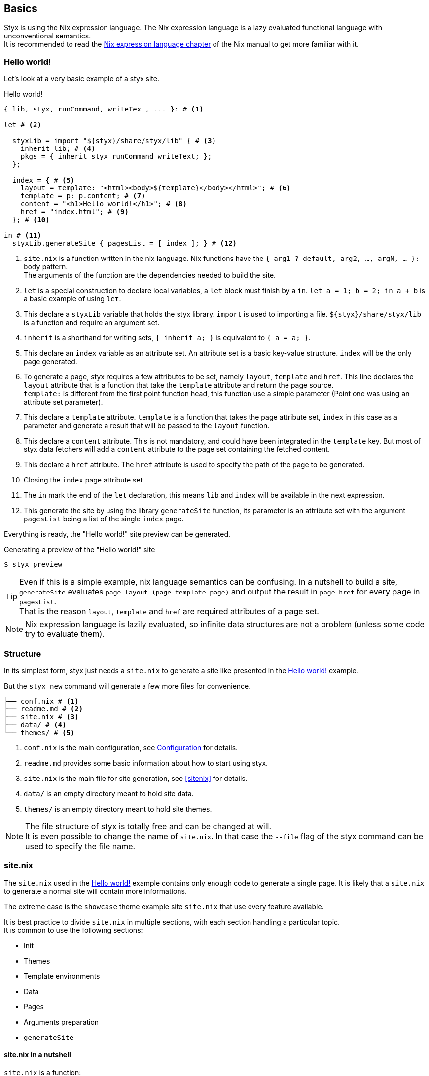 == Basics

Styx is using the Nix expression language.
The Nix expression language is a lazy evaluated functional language with unconventional semantics. +
It is recommended to read the link:http://nixos.org/nix/manual/#ch-expression-language[Nix expression language chapter] of the Nix manual to get more familiar with it.

=== Hello world!

Let's look at a very basic example of a styx site.

[source, nix]
.Hello world!
----
{ lib, styx, runCommand, writeText, ... }: # <1>

let # <2>

  styxLib = import "${styx}/share/styx/lib" { # <3>
    inherit lib; # <4>
    pkgs = { inherit styx runCommand writeText; };
  };

  index = { # <5>
    layout = template: "<html><body>${template}</body></html>"; # <6>
    template = p: p.content; # <7>
    content = "<h1>Hello world!</h1>"; # <8>
    href = "index.html"; # <9>
  }; # <10>

in # <11>
  styxLib.generateSite { pagesList = [ index ]; } # <12>
----

<1> `site.nix` is a function written in the nix language. Nix functions have the `{ arg1 ? default, arg2, ..., argN, ... }: body` pattern. +
The arguments of the function are the dependencies needed to build the site.
<2> `let` is a special construction to declare local variables, a `let` block must finish by a `in`. `let a = 1; b = 2; in a + b` is a basic example of using `let`.
<3> This declare a `styxLib` variable that holds the styx library. `import` is used to importing a file. `${styx}/share/styx/lib` is a function and require an argument set. +
<4> `inherit` is a shorthand for writing sets, `{ inherit a; }` is equivalent to `{ a = a; }`. 
<5> This declare an `index` variable as an attribute set. An attribute set is a basic key-value structure. `index` will be the only page generated.
<6> To generate a page, styx requires a few attributes to be set, namely `layout`, `template` and `href`. This line declares the `layout` attribute that is a function that take the `template` attribute and return the page source. +
`template:` is different from the first point function head, this function use a simple parameter (Point one was using an attribute set parameter).
<7> This declare a `template` attribute. `template` is a function that takes the page attribute set, `index` in this case as a parameter and generate a result that will be passed to the `layout` function.
<8> This declare a `content` attribute. This is not mandatory, and could have been integrated in the `template` key. But most of styx data fetchers will add a `content` attribute to the page set containing the fetched content.
<9> This declare a `href` attribute. The `href` attribute is used to specify the path of the page to be generated.
<10> Closing the `index` page attribute set.
<11> The `in` mark the end of the `let` declaration, this means `lib` and `index` will be available in the next expression.
<12> This generate the site by using the library `generateSite` function, its parameter is an attribute set with the argument `pagesList` being a list of the single `index` page.

Everything is ready, the "Hello world!" site preview can be generated.

[source, shell]
.Generating a preview of the "Hello world!" site
----
$ styx preview
----

TIP: Even if this is a simple example, nix language semantics can be confusing. In a nutshell to build a site, `generateSite` evaluates `page.layout (page.template page)` and output the result in `page.href` for every page in `pagesList`. +
That is the reason `layout`, `template` and `href` are required attributes of a page set.

NOTE: Nix expression language is lazily evaluated, so infinite data structures are not a problem (unless some code try to evaluate them).

=== Structure

In its simplest form, styx just needs a `site.nix` to generate a site like presented in the <<Hello world!>> example. 

But the `styx new` command will generate a few more files for convenience.

[source]
----
├── conf.nix # <1>
├── readme.md # <2>
├── site.nix # <3>
├── data/ # <4>
└── themes/ # <5>
----

<1> `conf.nix` is the main configuration, see <<Configuration>> for details.
<2> `readme.md` provides some basic information about how to start using styx.
<3> `site.nix` is the main file for site generation, see <<sitenix>> for details.
<4> `data/` is an empty directory meant to hold site data.
<5> `themes/` is an empty directory meant to hold site themes.

NOTE: The file structure of styx is totally free and can be changed at will. +
It is even possible to change the name of `site.nix`. In that case the `--file` flag of the styx command can be used to specify the file name.


=== site.nix

The `site.nix` used in the <<Hello world!>> example contains only enough code to generate a single page. It is likely that a `site.nix` to generate a normal site will contain more informations.

The extreme case is the `showcase` theme example site `site.nix` that use every feature available.

It is best practice to divide `site.nix` in multiple sections, with each section handling a particular topic. +
It is common to use the following sections:

- Init
- Themes
- Template environments
- Data
- Pages
- Arguments preparation
- `generateSite`

==== site.nix in a nutshell

====
`site.nix` is a function:

- taking at least the styx library as an argument.
- returning the `generateSite` function.
====

====
`generateSite` is a function:

- taking at least the list of pages set to generate as an argument.
- that evaluate each page set with `page.layout (page.template page)` and output the result in `page.href`.
- returning a generated static site.
====

====
Everything that is between the top function head and `generateSite` is meant to prepare the arguments for `generateSite`.
====

==== Init

This section is the basic setup of styx, it should not be changed and used as is for most setups.

[source, nix]
.Standard Init section
----
/*-----------------------------------------------------------------------------
   Init

   Initialization of Styx, should not be edited
-----------------------------------------------------------------------------*/

{ lib, styx, styx-themes, runCommand, writeText
, renderDrafts ? false
, siteUrl ? null
}@args:

let styxLib = import "${styx}/share/styx/lib" {
  inherit lib;
  pkgs = { inherit styx runCommand writeText; };
};
in with styxLib;

let

  /* Configuration loading
  */
  conf = let # <1>
    conf       = import ./conf.nix;
    themesConf = lib.themes.loadConf themes;
    mergedConf = recursiveUpdate themesConf conf;
  in
    overrideConf mergedConf args;

  /* Load themes templates
  */
  templates = lib.themes.loadTemplates {
    inherit themes defaultEnvironment customEnvironments;
  };

  /* Load themes static files
  */
  files = lib.themes.loadFiles themes;
----

<1> This loads the `conf.nix` file and merges it with theme configuration and main function `siteUrl` argument.


==== Themes

This section is where used themes are declared. Themes are a central concept in styx and provide ways to manage site assets in a very flexible manner.

Themes are detailed in the <<Themes>> section.

[source, nix]
.Standard themes section
----
/*-----------------------------------------------------------------------------
   Themes setup

-----------------------------------------------------------------------------*/

  /* Themes used
  */
  themes = [ styx-themes.showcase ]; # <1>
----

<1> `themes` is a list so it is possible to set multiple themes at the same time. Themes at the beginning of the list have a higher priority. +
Themes can be paths like `./themes/my-site` or packages from the `styx-themes` set.


==== Template environments

Template environments control the set of variables available in the templates.

There are two types of environment:

- Default: The environment used in every template that do not have a custom environment
- Custom: Custom environment for a specific template

Normal sites should not require custom environments, but they can become useful in more complex setups.

[source, nix]
.Standard template environments section
----
/*-----------------------------------------------------------------------------
   Template environments

-----------------------------------------------------------------------------*/


  /* Default template environment
  */
  defaultEnvironment = { inherit conf styxLib templates data; }; # <1>

  /* Custom environments for specific templates
  */
  customEnvironments = {}; # <2>
----

<1> This declare the default environment thet should feed most of needs.
<2> Custom template environments are detailed in the template section.

NOTE: `defaultEnvironment` refers to not yet declared variables, but it is not a problem as the let block allows to access any variable declared or that will be declared in it.

==== Data

The data section is responsible for loading data used in the site.

The <<Data>> section explains in detail how to manage data.

[source, nix]
.Standard data section 
----
/*-----------------------------------------------------------------------------
   Data

   This section declares the data used by the site
   the data set is included in the default template environment
-----------------------------------------------------------------------------*/

  data = {
    about  = loadFile { dir = ./pages; file = "about.md"; }; # <1>
  };
----

<1> Example of loading a markdown file with the `loadFile` function.

==== Pages

The pages section is used to declare the pages generated by `generateSite`. +
Even if `generateSite` expects a page list, it is usually declared as an attribute set for convenience.

There are multiple functions available to generate different type of pages, but a page is ultimately an attribute set with at least the `layout`, `template` and `href` attribute defined.

The <<Pages>> section explains in detail how to create pages.

[source, nix]
.Standard pages section
----
/*-----------------------------------------------------------------------------
   Pages

   This section declares the pages that will be generated
-----------------------------------------------------------------------------*/

  pages = {

    about = {
      href = "about.html";
      template = templates.generic.full;
    } // data.about; # <1>

  };
----

<1> `//` is the operator to merge attribute sets, this merge the `data.about` set attributes in the `pages.about` attribute set.

NOTE: As many pages tends to use the same layout, the `layout` attribute is usually set in one go to all templates in the "arguments preparation" section. +
Only pages that use a different layout explicitly set it in `pages`.

==== Argument preparation

This is the last part before generating the site. The only purpose of this section is to prepare the `generateSite` function arguments.

[source, nix]
.Standard argument preparation section
----
/*-----------------------------------------------------------------------------
   generateSite arguments preparation

-----------------------------------------------------------------------------*/

  pagesList = let
    # converting pages attribute set to a list
    list = pagesToList pages;
    # setting a default layout
    in map (setDefaultLayout templates.layout) list;

  substitutions = {
    siteUrl = conf.siteUrl;
  };
----

This section just turns the `pages` attribute set into a list of pages, and set a default `layout` to pages that did not declare one.

The substitution set should be declared in this section.

NOTE: For details about substitutions see <<Substitutions>>.

==== generateSite

This is the final part and shortest section of `site.nix`. This section consists in a call to <<lib.generation.generateSite,`generateSite`>>.

[source, nix]
.Standard generateSite section
----
/*-----------------------------------------------------------------------------
   Site rendering

-----------------------------------------------------------------------------*/

in generateSite { inherit files pagesList substitutions; }
----

NOTE: `files` is automatically generated in the init section with the enabled themes.

NOTE: `inherit` is a shorthand for writing sets, `{ inherit a; }` is equivalent to `{ a = a; }`.


=== Configuration

Styx is configured with the `conf.nix` file present in the site root directory.

This files consists in an attribute set defining configuration options, and custom attributes can be added at will.

The main configuration is made through themes via the `theme` attribute. Every theme defines some set of configuration that can be override in `conf.nix` `theme` attribute.

`siteUrl` is the only required field, and must not end with a slash.

[source, nix]
.Standard conf.nix
----
{
  # URL of the site, must be set to the url of the domain the site will be deployed
  siteUrl = "http://yourdomain.com";

  # Theme specific settings
  # it is possible to override any of the theme configuration settings in the 'theme' set
  theme = {
    # Changing the theme site.title setting
    site.title = "Styx Site";
  };
}
----

